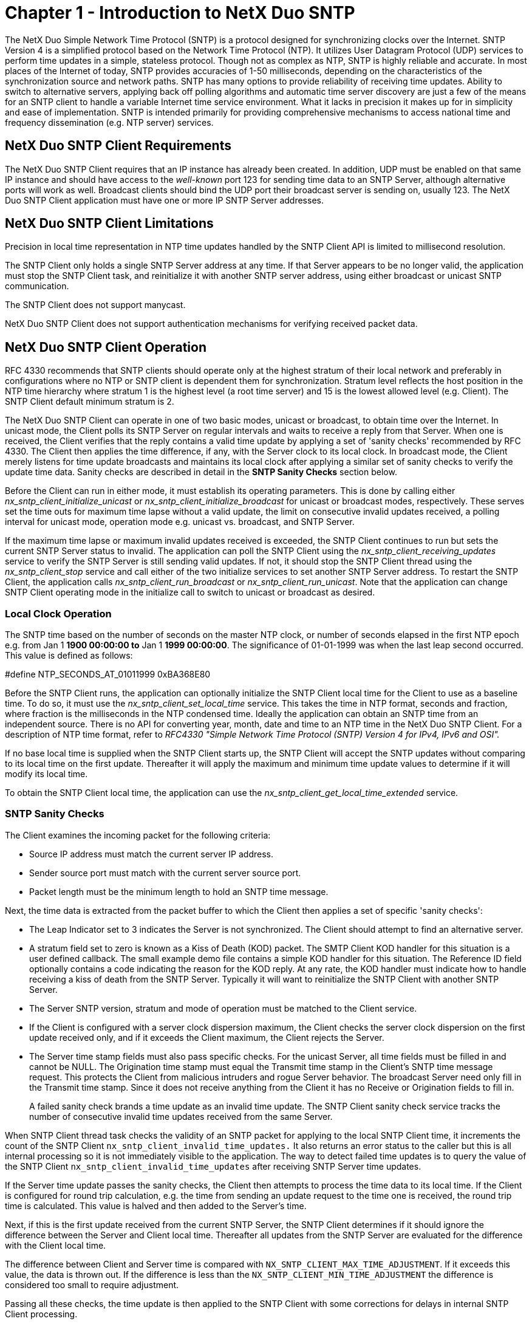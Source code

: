 ////

 Copyright (c) Microsoft
 Copyright (c) 2024-present Eclipse ThreadX contributors
 
 This program and the accompanying materials are made available 
 under the terms of the MIT license which is available at
 https://opensource.org/license/mit.
 
 SPDX-License-Identifier: MIT
 
 Contributors: 
     * Frédéric Desbiens - Initial AsciiDoc version.

////

= Chapter 1 - Introduction to NetX Duo SNTP
:description: The NetX Duo Simple Network Time Protocol (SNTP) is a protocol designed for synchronizing clocks over the Internet.

The NetX Duo Simple Network Time Protocol (SNTP) is a protocol designed for synchronizing clocks over the Internet. SNTP Version 4 is a simplified protocol based on the Network Time Protocol (NTP). It utilizes User Datagram Protocol (UDP) services to perform time updates in a simple, stateless protocol. Though not as complex as NTP, SNTP is highly reliable and accurate. In most places of the Internet of today, SNTP provides accuracies of 1-50 milliseconds, depending on the characteristics of the synchronization source and network paths. SNTP has many options to provide reliability of receiving time updates. Ability to switch to alternative servers, applying back off polling algorithms and automatic time server discovery are just a few of the means for an SNTP client to handle a variable Internet time service environment. What it lacks in precision it makes up for in simplicity and ease of implementation. SNTP is intended primarily for providing comprehensive mechanisms to access national time and frequency dissemination (e.g. NTP server) services.

== NetX Duo SNTP Client Requirements

The NetX Duo SNTP Client requires that an IP instance has already been created. In addition, UDP must be enabled on that same IP instance and should have access to the _well-known_ port 123 for sending time data to an SNTP Server, although alternative ports will work as well. Broadcast clients should bind the UDP port their broadcast server is sending on, usually 123. The NetX Duo SNTP Client application must have one or more IP SNTP Server addresses.

== NetX Duo SNTP Client Limitations

Precision in local time representation in NTP time updates handled by the SNTP Client API is limited to millisecond resolution.

The SNTP Client only holds a single SNTP Server address at any time. If that Server appears to be no longer valid, the application must stop the SNTP Client task, and reinitialize it with another SNTP server address, using either broadcast or unicast SNTP communication.

The SNTP Client does not support manycast.

NetX Duo SNTP Client does not support authentication mechanisms for verifying received packet data.

== NetX Duo SNTP Client Operation

RFC 4330 recommends that SNTP clients should operate only at the highest stratum of their local network and preferably in configurations where no NTP or SNTP client is dependent them for synchronization. Stratum level reflects the host position in the NTP time hierarchy where stratum 1 is the highest level (a root time server) and 15 is the lowest allowed level (e.g. Client). The SNTP Client default minimum stratum is 2.

The NetX Duo SNTP Client can operate in one of two basic modes, unicast or broadcast, to obtain time over the Internet. In unicast mode, the Client polls its SNTP Server on regular intervals and waits to receive a reply from that Server. When one is received, the Client verifies that the reply contains a valid time update by applying a set of 'sanity checks' recommended by RFC 4330. The Client then applies the time difference, if any, with the Server clock to its local clock. In broadcast mode, the Client merely listens for time update broadcasts and maintains its local clock after applying a similar set of sanity checks to verify the update time data. Sanity checks are described in detail in the *SNTP Sanity Checks* section below.

Before the Client can run in either mode, it must establish its operating parameters. This is done by calling either _nx_sntp_client_initialize_unicast_ or _nx_sntp_client_initialize_broadcast_ for unicast or broadcast modes, respectively. These serves set the time outs for maximum time lapse without a valid update, the limit on consecutive invalid updates received, a polling interval for unicast mode, operation mode e.g. unicast vs. broadcast, and SNTP Server.

If the maximum time lapse or maximum invalid updates received is exceeded, the SNTP Client continues to run but sets the current SNTP Server status to invalid. The application can poll the SNTP Client using the _nx_sntp_client_receiving_updates_ service to verify the SNTP Server is still sending valid updates. If not, it should stop the SNTP Client thread using the _nx_sntp_client_stop_ service and call either of the two initialize services to set another SNTP Server address. To restart the SNTP Client, the application calls _nx_sntp_client_run_broadcast_ or _nx_sntp_client_run_unicast_. Note that the application can change SNTP Client operating mode in the initialize call to switch to unicast or broadcast as desired.

=== Local Clock Operation

The SNTP time based on the number of seconds on the master NTP clock, or number of seconds elapsed in the first NTP epoch e.g. from Jan 1 *1900 00:00:00 to* Jan 1 *1999 00:00:00*. The significance of 01-01-1999 was when the last leap second occurred. This value is defined as follows:

#define NTP_SECONDS_AT_01011999 0xBA368E80

Before the SNTP Client runs, the application can optionally initialize the SNTP Client local time for the Client to use as a baseline time. To do so, it must use the _nx_sntp_client_set_local_time_ service. This takes the time in NTP format, seconds and fraction, where fraction is the milliseconds in the NTP condensed time. Ideally the application can obtain an SNTP time from an independent source. There is no API for converting year, month, date and time to an NTP time in the NetX Duo SNTP Client. For a description of NTP time format, refer to _RFC4330 "Simple Network Time Protocol (SNTP) Version 4 for IPv4, IPv6 and OSI"._

If no base local time is supplied when the SNTP Client starts up, the SNTP Client will accept the SNTP updates without comparing to its local time on the first update. Thereafter it will apply the maximum and minimum time update values to determine if it will modify its local time.

To obtain the SNTP Client local time, the application can use the _nx_sntp_client_get_local_time_extended_ service.

=== SNTP Sanity Checks

The Client examines the incoming packet for the following criteria:

* Source IP address must match the current server IP address.
* Sender source port must match with the current server source port.
* Packet length must be the minimum length to hold an SNTP time message.

Next, the time data is extracted from the packet buffer to which the Client then applies a set of specific 'sanity checks':

* The Leap Indicator set to 3 indicates the Server is not synchronized. The Client should attempt to find an alternative server.
* A stratum field set to zero is known as a Kiss of Death (KOD) packet. The SMTP Client KOD handler for this situation is a user defined callback. The small example demo file contains a simple KOD handler for this situation. The Reference ID field optionally contains a code indicating the reason for the KOD reply. At any rate, the KOD handler must indicate how to handle receiving a kiss of death from the SNTP Server. Typically it will want to reinitialize the SNTP Client with another SNTP Server.
* The Server SNTP version, stratum and mode of operation must be matched to the Client service.
* If the Client is configured with a server clock dispersion maximum, the Client checks the server clock dispersion on the first update received only, and if it exceeds the Client maximum, the Client rejects the Server.
* The Server time stamp fields must also pass specific checks. For the unicast Server, all time fields must be filled in and cannot be NULL. The Origination time stamp must equal the Transmit time stamp in the Client's SNTP time message request. This protects the Client from malicious intruders and rogue Server behavior. The broadcast Server need only fill in the Transmit time stamp. Since it does not receive anything from the Client it has no Receive or Origination fields to fill in.
+
A failed sanity check brands a time update as an invalid time update. The SNTP Client sanity check service tracks the number of consecutive invalid time updates received from the same Server.

When SNTP Client thread task checks the validity of an SNTP packet for applying to the local SNTP Client time, it increments the count of the SNTP Client `nx_sntp_client_invalid_time_updates.` It also returns an error status to the caller but this is all internal processing so it is not immediately visible to the application. The way to detect failed time updates is to query the value of the SNTP Client `nx_sntp_client_invalid_time_updates` after receiving SNTP Server time updates.

If the Server time update passes the sanity checks, the Client then attempts to process the time data to its local time. If the Client is configured for round trip calculation, e.g. the time from sending an update request to the time one is received, the round trip time is calculated. This value is halved and then added to the Server's time.

Next, if this is the first update received from the current SNTP Server, the SNTP Client determines if it should ignore the difference between the Server and Client local time. Thereafter all updates from the SNTP Server are evaluated for the difference with the Client local time.

The difference between Client and Server time is compared with `NX_SNTP_CLIENT_MAX_TIME_ADJUSTMENT`. If it exceeds this value, the data is thrown out. If the difference is less than the `NX_SNTP_CLIENT_MIN_TIME_ADJUSTMENT` the difference is considered too small to require adjustment.

Passing all these checks, the time update is then applied to the SNTP Client with some corrections for delays in internal SNTP Client processing.

=== SNTP Asynchronous Unicast Requests

The SNTP Client allows the host application to asynchronously send a unicast request for the current time from the NTP server.

[,C]
----
UINT _nx_sntp_client_request_unicast_time(
NX_SNTP_CLIENT *client_ptr,
UINT wait_option)
----

The wait option is the expiration to wait for a response.

If the NTP Server responds, the packet is subjected to the same processing and sanity checks as described in the previous section before updating the SNTP Client local time.

If the call returns successful completion, the application can call _nx_sntp_client_utility_display_date_time_ or _nx_sntp_client_get_local_time_extended_ for the updated local time.

These unicast requests do not interfere with the normal SNTP Client schedule for sending the next unicast request, or if in broadcast mode, when to expect the next NTP broadcast.

=== Periodic Local Time Updates

The maximum adjustment to the local time is set in the NX_SNTP_CLIENT_MAX_TIME_ADJUSTMENT option (in milliseconds). The polling update interval for unicast SNTP Client operations is set in the NX_SNTP_CLIENT_UNICAST_POLL_INTERVAL option (in seconds). If the polling interval is greater than the maximum adjustment, then subsequent server updates after the first server update will be rejected. To prevent this, the SNTP Client will update the local time periodically defined as NX_SNTP_UPDATE_TIMEOUT_INTERVAL.

If there is a difference in time between the on board RTC and the server time (which the SNTP Client local time should be set to), the RTC should be synched to the SNTP Client time (we do not demonstrate that in this User Guide).

Since SNTP server updates should not occur more often than once per hour, it is not useful to poll the SNTP Client for server updates or server status more often than that. However, the SNTP Client should update its local clock often enough not to fall further than the maximum time adjustment parameter NX_SNTP_CLIENT_MAX_TIME_LAPSE.

Alternatively, the maximum adjustment NX_SNTP_CLIENT_MAX_TIME_LAPSE can be set to greater than the unicast polling update (or anticipated broadcast intervals). The latter eliminates the need for an independent real time clock. However, the intention of SNTP protocol is to avoid total reliance on either local RTC or network time updates. Further, the SNTP Server updates are intended to prevent drift in the local time clock.

== Multiple Network Interfaces

NetX Duo SNTP Client can be configured to run on secondary networks as long as those networks are registered with the IP instance. See the NetX Duo User Guide for more information on how to register secondary networks.

In the _nx_sntp_client_create_ call, set the third input, iface_index, to the index of the network for the SNTP Client to receive time updates on. The primary interface is always at index 0. NetX Duo SNTP Client cannot support time updates simultaneously on multiple network interface.

== SNTP and NTP RFCs

NetX Duo SNTP client is compliant with RFC4330 "Simple Network Time Protocol (SNTP) Version 4 for IPv4, IPv6 and OSI" and related RFCs.
